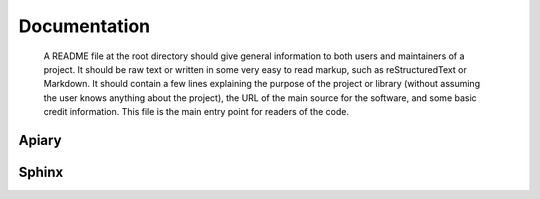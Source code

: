 Documentation
======

..

        A README file at the root directory should give general information to both users and maintainers of a project. It should be raw text or written in some very easy to read markup, such as reStructuredText or Markdown. It should contain a few lines explaining the purpose of the project or library (without assuming the user knows anything about the project), the URL of the main source for the software, and some basic credit information. This file is the main entry point for readers of the code.
Apiary
------------------


Sphinx
-----------------

